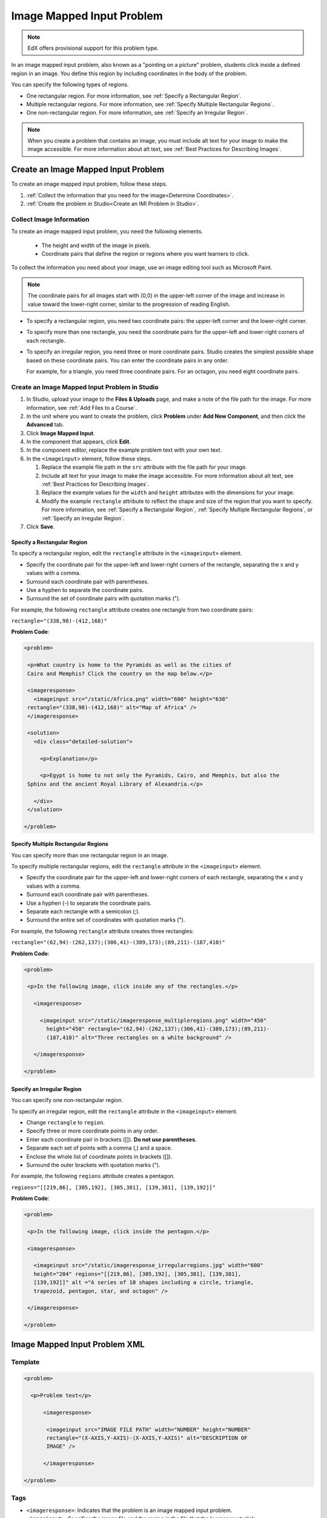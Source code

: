 .. _Image Mapped Input:

###########################
Image Mapped Input Problem
###########################

.. note:: EdX offers provisional support for this problem type.

In an image mapped input problem, also known as a "pointing on a picture"
problem, students click inside a defined region in an image. You define this
region by including coordinates in the body of the problem.

.. image:: ../../../shared/images/ImageMappedInput-Simple.png
 :width: 500
 :alt: Problem that asks learners to click inside Egypt on a map of Africa.

You can specify the following types of regions.

* One rectangular region. For more information, see :ref:`Specify a
  Rectangular Region`.
* Multiple rectangular regions. For more information, see :ref:`Specify
  Multiple Rectangular Regions`.
* One non-rectangular region. For more information, see :ref:`Specify an
  Irregular Region`.

.. note:: When you create a problem that contains an image, you must include
 alt text for your image to make the image accessible. For more information
 about alt text, see :ref:`Best Practices for Describing Images`.

****************************************
Create an Image Mapped Input Problem
****************************************

To create an image mapped input problem, follow these steps.

#. :ref:`Collect the information that you need for the image<Determine
   Coordinates>`.

#. :ref:`Create the problem in Studio<Create an IMI Problem in Studio>`.

.. _Determine Coordinates:

============================
Collect Image Information
============================

To create an image mapped input problem, you need the following elements.

   * The height and width of the image in pixels.
   * Coordinate pairs that define the region or regions where you want
     learners to click.

To collect the information you need about your image, use an image editing
tool such as Microsoft Paint.

.. note:: The coordinate pairs for all images start with (0,0) in the
 upper-left corner of the image and increase in value toward the lower-right
 corner, similar to the progression of reading English.

* To specify a rectangular region, you need two coordinate pairs: the
  upper-left corner and the lower-right corner.

* To specify more than one rectangle, you need the coordinate pairs for the
  upper-left and lower-right corners of each rectangle.

* To specify an irregular region, you need three or more coordinate pairs.
  Studio creates the simplest possible shape based on these coordinate
  pairs. You can enter the coordinate pairs in any order.

  For example, for a triangle, you need three coordinate pairs. For an
  octagon, you need eight coordinate pairs.

.. _Create an IMI Problem in Studio:

================================================
Create an Image Mapped Input Problem in Studio
================================================

#. In Studio, upload your image to the **Files & Uploads** page, and make a
   note of the file path for the image. For more information, see :ref:`Add
   Files to a Course`.
#. In the unit where you want to create the problem, click **Problem**
   under **Add New Component**, and then click the **Advanced** tab.
#. Click **Image Mapped Input**.
#. In the component that appears, click **Edit**.
#. In the component editor, replace the example problem text with your own
   text.
#. In the ``<imageinput>`` element, follow these steps.

   #. Replace the example file path in the ``src`` attribute with the file
      path for your image.

   #. Include alt text for your image to make the image accessible. For more
      information about alt text, see :ref:`Best Practices for Describing
      Images`.

   #. Replace the example values for the ``width`` and ``height`` attributes
      with the dimensions for your image.

   #. Modify the example ``rectangle`` attribute to reflect the shape and size
      of the region that you want to specify. For more information, see
      :ref:`Specify a Rectangular Region`, :ref:`Specify Multiple Rectangular
      Regions`, or :ref:`Specify an Irregular Region`.

#. Click **Save**.

.. _Specify a Rectangular Region:

Specify a Rectangular Region
****************************************

To specify a rectangular region, edit the ``rectangle`` attribute in the
``<imageinput>`` element.

* Specify the coordinate pair for the upper-left and lower-right corners of
  the rectangle, separating the x and y values with a comma.
* Surround each coordinate pair with parentheses.
* Use a hyphen to separate the coordinate pairs.
* Surround the set of coordinate pairs with quotation marks (").


For example, the following ``rectangle`` attribute creates one rectangle from
two coordinate pairs:

``rectangle="(338,98)-(412,168)"``

**Problem Code**:

.. code-block:: xml

 <problem>

  <p>What country is home to the Pyramids as well as the cities of
  Cairo and Memphis? Click the country on the map below.</p>

  <imageresponse>
    <imageinput src="/static/Africa.png" width="600" height="638"
  rectangle="(338,98)-(412,168)" alt="Map of Africa" />
  </imageresponse>

  <solution>
    <div class="detailed-solution">

      <p>Explanation</p>

      <p>Egypt is home to not only the Pyramids, Cairo, and Memphis, but also the
  Sphinx and the ancient Royal Library of Alexandria.</p>

    </div>
  </solution>

 </problem>

.. _Specify Multiple Rectangular Regions:

Specify Multiple Rectangular Regions
****************************************

You can specify more than one rectangular region in an image.

.. image:: ../../../shared/images/ImgMapInput_Mult.png
 :width: 350
 :alt: Problem that asks learners to click inside one of three rectangles

To specify multiple rectangular regions, edit the ``rectangle`` attribute in
the ``<imageinput>`` element.

* Specify the coordinate pair for the upper-left and lower-right corners of
  each rectangle, separating the x and y values with a comma.
* Surround each coordinate pair with parentheses.
* Use a hyphen (-) to separate the coordinate pairs.
* Separate each rectangle with a semicolon (;).
* Surround the entire set of coordinates with quotation marks (").

For example, the following ``rectangle`` attribute creates three rectangles:

``rectangle="(62,94)-(262,137);(306,41)-(389,173);(89,211)-(187,410)"``

**Problem Code**:

.. code-block:: xml

 <problem>

  <p>In the following image, click inside any of the rectangles.</p>

    <imageresponse>

      <imageinput src="/static/imageresponse_multipleregions.png" width="450"
        height="450" rectangle="(62,94)-(262,137);(306,41)-(389,173);(89,211)-
        (187,410)" alt="Three rectangles on a white background" />

    </imageresponse>

 </problem>

.. _Specify an Irregular Region:

Specify an Irregular Region
****************************************

You can specify one non-rectangular region.

.. image:: ../../../shared/images/ImgMapInput_Irreg.png
  :width: 500
  :alt: Problem that asks learners to click inside a pentagon.

To specify an irregular region, edit the ``rectangle`` attribute in the
``<imageinput>`` element.

* Change ``rectangle`` to ``region``.
* Specify three or more coordinate points in any order.
* Enter each coordinate pair in brackets ([]). **Do not use parentheses**.
* Separate each set of points with a comma (,) and a space.
* Enclose the whole list of coordinate points in brackets ([]).
* Surround the outer brackets with quotation marks (").

For example, the following ``regions`` attribute creates a pentagon.

``regions="[[219,86], [305,192], [305,381], [139,381], [139,192]]"``

**Problem Code**:

.. code-block:: xml

 <problem>

  <p>In the following image, click inside the pentagon.</p>

  <imageresponse>

    <imageinput src="/static/imageresponse_irregularregions.jpg" width="600"
    height="204" regions="[[219,86], [305,192], [305,381], [139,381],
    [139,192]]" alt ="A series of 10 shapes including a circle, triangle,
    trapezoid, pentagon, star, and octagon" />

  </imageresponse>

 </problem>

.. _Image Mapped Input Problem XML:

******************************
Image Mapped Input Problem XML
******************************

==========
Template
==========

.. code-block:: xml

  <problem>

    <p>Problem text</p>

        <imageresponse>

         <imageinput src="IMAGE FILE PATH" width="NUMBER" height="NUMBER"
         rectangle="(X-AXIS,Y-AXIS)-(X-AXIS,Y-AXIS)" alt="DESCRIPTION OF
         IMAGE" />

        </imageresponse>

  </problem>

=====
Tags
=====

* ``<imageresponse>``: Indicates that the problem is an image mapped input
  problem.
* ``<imageinput>``: Specifies the image file and the region in the file that
  the learner must click.

**Tag:** ``<imageresponse>``

Indicates that the problem is an image mapped input problem.

  Attributes

  (none)

  Children

  * ``<imageinput>``

**Tag:** ``<imageinput>``

Specifies the image file and the region in the file where learners must click.

  Attributes

   .. list-table::
      :widths: 20 80

      * - Attribute
        - Description
      * - ``src`` (required)
        - The URL of the image
      * - ``height`` (required)
        - The height of the image, in pixels
      * - ``width`` (required)
        - The width of the image, in pixels
      * - ``rectangle`` (required) (or, for irregular regions, ``region``)
        - An attribute with two or more coordinate pairs that define the region
          where learners should click
      * - ``alt`` (required)
        - A description of the image, used for accessibility

  Children

  (none)

